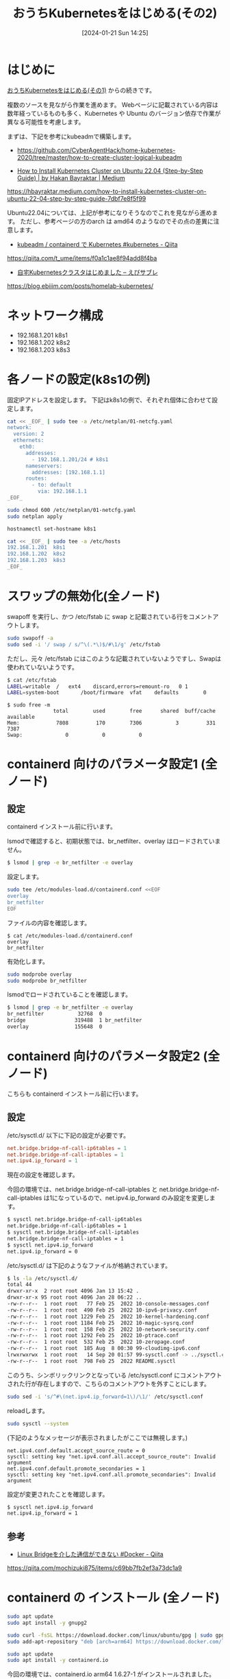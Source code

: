#+BLOG: wurly-blog
#+POSTID: 1035
#+ORG2BLOG:
#+DATE: [2024-01-21 Sun 14:25]
#+OPTIONS: toc:nil num:nil todo:nil pri:nil tags:nil ^:nil
#+CATEGORY: Kubernetes
#+TAGS: 
#+DESCRIPTION:
#+TITLE: おうちKubernetesをはじめる(その2)

* はじめに

[[./?p=1011][おうちKubernetesをはじめる(その1)]] からの続きです。

複数のソースを見ながら作業を進めます。
Webページに記載されている内容は数年経っているものも多く、Kubernetes や Ubuntu のバージョン依存で作業が異なる可能性を考慮します。

まずは、下記を参考にkubeadmで構築します。

 - https://github.com/CyberAgentHack/home-kubernetes-2020/tree/master/how-to-create-cluster-logical-kubeadm

 - [[https://hbayraktar.medium.com/how-to-install-kubernetes-cluster-on-ubuntu-22-04-step-by-step-guide-7dbf7e8f5f99][How to Install Kubernetes Cluster on Ubuntu 22.04 (Step-by-Step Guide) | by Hakan Bayraktar | Medium]]
https://hbayraktar.medium.com/how-to-install-kubernetes-cluster-on-ubuntu-22-04-step-by-step-guide-7dbf7e8f5f99

Ubuntu22.04については、上記が参考になりそうなのでこれを見ながら進めます。
ただし、参考ページの方のarch は amd64 のようなのでその点の差異に注意します。

 - [[https://qiita.com/t_ume/items/f0a1c1ae8f94add8f4ba][kubeadm / containerd で Kubernetes #kubernetes - Qiita]]
https://qiita.com/t_ume/items/f0a1c1ae8f94add8f4ba

 - [[https://blog.ebiiim.com/posts/homelab-kubernetes/][自宅Kubernetesクラスタはじめました – えびサブレ]]
https://blog.ebiiim.com/posts/homelab-kubernetes/


* ネットワーク構成

 - 192.168.1.201 k8s1
 - 192.168.1.202 k8s2
 - 192.168.1.203 k8s3

* 各ノードの設定(k8s1の例)

固定IPアドレスを設定します。
下記はk8s1の例で、それぞれ個体に合わせて設定します。

#+begin_src bash
cat << _EOF_ | sudo tee -a /etc/netplan/01-netcfg.yaml
network:
  version: 2
  ethernets:
    eth0:
      addresses:
        - 192.168.1.201/24 # k8s1
      nameservers:
        addresses: [192.168.1.1]
      routes:
        - to: default
          via: 192.168.1.1
_EOF_
#+end_src

#+begin_src bash
sudo chmod 600 /etc/netplan/01-netcfg.yaml
sudo netplan apply
#+end_src

#+begin_src bash
hostnamectl set-hostname k8s1
#+end_src

#+begin_src bash
cat << _EOF_ | sudo tee -a /etc/hosts
192.168.1.201  k8s1
192.168.1.202  k8s2
192.168.1.203  k8s3
_EOF_
#+end_src

* スワップの無効化(全ノード)

swapoff を実行し、かつ /etc/fstab に swap と記載されている行をコメントアウトします。

#+begin_src bash
sudo swapoff -a
sudo sed -i '/ swap / s/^\(.*\)$/#\1/g' /etc/fstab
#+end_src

ただし、元々 /etc/fstab にはこのような記載されていないようですし、Swapは使われていないようです。

#+begin_src bash
$ cat /etc/fstab
LABEL=writable	/	ext4	discard,errors=remount-ro	0 1
LABEL=system-boot       /boot/firmware  vfat    defaults        0       1
#+end_src

#+begin_src 
$ sudo free -m
               total        used        free      shared  buff/cache   available
Mem:            7808         170        7306           3         331        7387
Swap:              0           0           0
#+end_src

* containerd 向けのパラメータ設定1 (全ノード)

** 設定

containerd インストール前に行います。

lsmodで確認すると、初期状態では、br_netfilter、overlay はロードされていません。

#+begin_src bash
$ lsmod | grep -e br_netfilter -e overlay
#+end_src

設定します。

#+begin_src bash
sudo tee /etc/modules-load.d/containerd.conf <<EOF
overlay
br_netfilter
EOF
#+end_src

ファイルの内容を確認します。

#+begin_src 
$ cat /etc/modules-load.d/containerd.conf
overlay
br_netfilter
#+end_src

有効化します。

#+begin_src bash
sudo modprobe overlay
sudo modprobe br_netfilter
#+end_src

lsmodでロードされていることを確認します。

#+begin_src bash
$ lsmod | grep -e br_netfilter -e overlay
br_netfilter           32768  0
bridge                319488  1 br_netfilter
overlay               155648  0
#+end_src

* containerd 向けのパラメータ設定2 (全ノード)

こちらも containerd インストール前に行います。

** 設定

\slash{}etc/sysctl.d/ 以下に下記の設定が必要です。

#+begin_src conf
net.bridge.bridge-nf-call-ip6tables = 1
net.bridge.bridge-nf-call-iptables = 1
net.ipv4.ip_forward = 1
#+end_src

現在の設定を確認します。

今回の環境では、net.bridge.bridge-nf-call-iptables と net.bridge.bridge-nf-call-iptables は1になっているので、net.ipv4.ip_forward のみ設定を変更します。

#+begin_src bash
$ sysctl net.bridge.bridge-nf-call-ip6tables
net.bridge.bridge-nf-call-ip6tables = 1
$ sysctl net.bridge.bridge-nf-call-iptables
net.bridge.bridge-nf-call-iptables = 1
$ sysctl net.ipv4.ip_forward
net.ipv4.ip_forward = 0
#+end_src

\slash{}etc/sysctl.d/ は下記のようなファイルが格納されています。

#+begin_src bash
$ ls -la /etc/sysctl.d/
total 44
drwxr-xr-x  2 root root 4096 Jan 13 15:42 .
drwxr-xr-x 95 root root 4096 Jan 28 06:22 ..
-rw-r--r--  1 root root   77 Feb 25  2022 10-console-messages.conf
-rw-r--r--  1 root root  490 Feb 25  2022 10-ipv6-privacy.conf
-rw-r--r--  1 root root 1229 Feb 25  2022 10-kernel-hardening.conf
-rw-r--r--  1 root root 1184 Feb 25  2022 10-magic-sysrq.conf
-rw-r--r--  1 root root  158 Feb 25  2022 10-network-security.conf
-rw-r--r--  1 root root 1292 Feb 25  2022 10-ptrace.conf
-rw-r--r--  1 root root  532 Feb 25  2022 10-zeropage.conf
-rw-r--r--  1 root root  185 Aug  8 00:30 99-cloudimg-ipv6.conf
lrwxrwxrwx  1 root root   14 Sep 20 01:57 99-sysctl.conf -> ../sysctl.conf
-rw-r--r--  1 root root  798 Feb 25  2022 README.sysctl
#+end_src

このうち、シンボリックリンクとなっている /etc/sysctl.conf にコメントアウトされた行が存在しますので、こちらのコメントアウトを外すことにします。

#+begin_src bash
sudo sed -i 's/^#\(net.ipv4.ip_forward=1\)/\1/' /etc/sysctl.conf
#+end_src

reloadします。

#+begin_src bash
sudo sysctl --system
#+end_src

(下記のようなメッセージが表示されましたがここでは無視します。)

#+begin_src 
net.ipv4.conf.default.accept_source_route = 0
sysctl: setting key "net.ipv4.conf.all.accept_source_route": Invalid argument
net.ipv4.conf.default.promote_secondaries = 1
sysctl: setting key "net.ipv4.conf.all.promote_secondaries": Invalid argument
#+end_src

設定が変更されたことを確認します。

#+begin_src bash
$ sysctl net.ipv4.ip_forward
net.ipv4.ip_forward = 1
#+end_src

** 参考
 - [[https://qiita.com/mochizuki875/items/c69bb7fb2ef3a73dc1a9][Linux Bridgeを介した通信ができない #Docker - Qiita]]
https://qiita.com/mochizuki875/items/c69bb7fb2ef3a73dc1a9


* containerd の インストール (全ノード)

#+begin_src bash
sudo apt update
sudo apt install -y gnupg2
#+end_src

#+begin_src bash
sudo curl -fsSL https://download.docker.com/linux/ubuntu/gpg | sudo gpg --dearmour -o /etc/apt/trusted.gpg.d/docker.gpg
sudo add-apt-repository "deb [arch=arm64] https://download.docker.com/linux/ubuntu $(lsb_release -cs) stable"
#+end_src

#+begin_src bash
sudo apt update
sudo apt install -y containerd.io
#+end_src

今回の環境では、containerd.io arm64 1.6.27-1 がインストールされました。

** 設定

設定方法としては下記の通りです。

"containerd config default" によって既定の設定内容を出力できるので、これを/etc/containerd/config.tomlに上書きし、"systemd_cgroup = false" を "systemd_cgroup = true" に書き換えるという意味になります。

#+begin_src bash
containerd config default | sudo tee /etc/containerd/config.toml >/dev/null 2>&1
sudo sed -i 's/SystemdCgroup \= false/SystemdCgroup \= true/g' /etc/containerd/config.toml
cat /etc/containerd/config.toml
#+end_src

** (参考)元々の config.toml

元々保存されているファイルは下記の内容でした。

#+begin_src bash
$ cat /etc/containerd/config.toml
#+end_src

#+begin_src toml
#   Copyright 2018-2022 Docker Inc.

#   Licensed under the Apache License, Version 2.0 (the "License");
#   you may not use this file except in compliance with the License.
#   You may obtain a copy of the License at

#       http://www.apache.org/licenses/LICENSE-2.0

#   Unless required by applicable law or agreed to in writing, software
#   distributed under the License is distributed on an "AS IS" BASIS,
#   WITHOUT WARRANTIES OR CONDITIONS OF ANY KIND, either express or implied.
#   See the License for the specific language governing permissions and
#   limitations under the License.

disabled_plugins = ["cri"]

#root = "/var/lib/containerd"
#state = "/run/containerd"
#subreaper = true
#oom_score = 0

#[grpc]
#  address = "/run/containerd/containerd.sock"
#  uid = 0
#  gid = 0

#[debug]
#  address = "/run/containerd/debug.sock"
#  uid = 0
#  gid = 0
#  level = "info"
#+end_src

** (参考)出力した config.toml

"containerd config default" で下記の内容が出力されます。
この中で "SystemdCgroup = false" と記述されていますので、"SystemdCgroup = true" に書き換えます。

#+begin_src bash
$ containerd config default
#+end_src

#+begin_src toml
$ containerd config default 
disabled_plugins = []
imports = []
oom_score = 0
plugin_dir = ""
required_plugins = []
root = "/var/lib/containerd"
state = "/run/containerd"
temp = ""
version = 2

[cgroup]
  path = ""

[debug]
  address = ""
  format = ""
  gid = 0
  level = ""
  uid = 0

[grpc]
  address = "/run/containerd/containerd.sock"
  gid = 0
  max_recv_message_size = 16777216
  max_send_message_size = 16777216
  tcp_address = ""
  tcp_tls_ca = ""
  tcp_tls_cert = ""
  tcp_tls_key = ""
  uid = 0

[metrics]
  address = ""
  grpc_histogram = false

[plugins]

  [plugins."io.containerd.gc.v1.scheduler"]
    deletion_threshold = 0
    mutation_threshold = 100
    pause_threshold = 0.02
    schedule_delay = "0s"
    startup_delay = "100ms"

  [plugins."io.containerd.grpc.v1.cri"]
    device_ownership_from_security_context = false
    disable_apparmor = false
    disable_cgroup = false
    disable_hugetlb_controller = true
    disable_proc_mount = false
    disable_tcp_service = true
    enable_selinux = false
    enable_tls_streaming = false
    enable_unprivileged_icmp = false
    enable_unprivileged_ports = false
    ignore_image_defined_volumes = false
    max_concurrent_downloads = 3
    max_container_log_line_size = 16384
    netns_mounts_under_state_dir = false
    restrict_oom_score_adj = false
    sandbox_image = "registry.k8s.io/pause:3.6"
    selinux_category_range = 1024
    stats_collect_period = 10
    stream_idle_timeout = "4h0m0s"
    stream_server_address = "127.0.0.1"
    stream_server_port = "0"
    systemd_cgroup = false
    tolerate_missing_hugetlb_controller = true
    unset_seccomp_profile = ""

    [plugins."io.containerd.grpc.v1.cri".cni]
      bin_dir = "/opt/cni/bin"
      conf_dir = "/etc/cni/net.d"
      conf_template = ""
      ip_pref = ""
      max_conf_num = 1

    [plugins."io.containerd.grpc.v1.cri".containerd]
      default_runtime_name = "runc"
      disable_snapshot_annotations = true
      discard_unpacked_layers = false
      ignore_rdt_not_enabled_errors = false
      no_pivot = false
      snapshotter = "overlayfs"

      [plugins."io.containerd.grpc.v1.cri".containerd.default_runtime]
        base_runtime_spec = ""
        cni_conf_dir = ""
        cni_max_conf_num = 0
        container_annotations = []
        pod_annotations = []
        privileged_without_host_devices = false
        runtime_engine = ""
        runtime_path = ""
        runtime_root = ""
        runtime_type = ""

        [plugins."io.containerd.grpc.v1.cri".containerd.default_runtime.options]

      [plugins."io.containerd.grpc.v1.cri".containerd.runtimes]

        [plugins."io.containerd.grpc.v1.cri".containerd.runtimes.runc]
          base_runtime_spec = ""
          cni_conf_dir = ""
          cni_max_conf_num = 0
          container_annotations = []
          pod_annotations = []
          privileged_without_host_devices = false
          runtime_engine = ""
          runtime_path = ""
          runtime_root = ""
          runtime_type = "io.containerd.runc.v2"

          [plugins."io.containerd.grpc.v1.cri".containerd.runtimes.runc.options]
            BinaryName = ""
            CriuImagePath = ""
            CriuPath = ""
            CriuWorkPath = ""
            IoGid = 0
            IoUid = 0
            NoNewKeyring = false
            NoPivotRoot = false
            Root = ""
            ShimCgroup = ""
            SystemdCgroup = false

      [plugins."io.containerd.grpc.v1.cri".containerd.untrusted_workload_runtime]
        base_runtime_spec = ""
        cni_conf_dir = ""
        cni_max_conf_num = 0
        container_annotations = []
        pod_annotations = []
        privileged_without_host_devices = false
        runtime_engine = ""
        runtime_path = ""
        runtime_root = ""
        runtime_type = ""

        [plugins."io.containerd.grpc.v1.cri".containerd.untrusted_workload_runtime.options]

    [plugins."io.containerd.grpc.v1.cri".image_decryption]
      key_model = "node"

    [plugins."io.containerd.grpc.v1.cri".registry]
      config_path = ""

      [plugins."io.containerd.grpc.v1.cri".registry.auths]

      [plugins."io.containerd.grpc.v1.cri".registry.configs]

      [plugins."io.containerd.grpc.v1.cri".registry.headers]

      [plugins."io.containerd.grpc.v1.cri".registry.mirrors]

    [plugins."io.containerd.grpc.v1.cri".x509_key_pair_streaming]
      tls_cert_file = ""
      tls_key_file = ""

  [plugins."io.containerd.internal.v1.opt"]
    path = "/opt/containerd"

  [plugins."io.containerd.internal.v1.restart"]
    interval = "10s"

  [plugins."io.containerd.internal.v1.tracing"]
    sampling_ratio = 1.0
    service_name = "containerd"

  [plugins."io.containerd.metadata.v1.bolt"]
    content_sharing_policy = "shared"

  [plugins."io.containerd.monitor.v1.cgroups"]
    no_prometheus = false

  [plugins."io.containerd.runtime.v1.linux"]
    no_shim = false
    runtime = "runc"
    runtime_root = ""
    shim = "containerd-shim"
    shim_debug = false

  [plugins."io.containerd.runtime.v2.task"]
    platforms = ["linux/arm64/v8"]
    sched_core = false

  [plugins."io.containerd.service.v1.diff-service"]
    default = ["walking"]

  [plugins."io.containerd.service.v1.tasks-service"]
    rdt_config_file = ""

  [plugins."io.containerd.snapshotter.v1.aufs"]
    root_path = ""

  [plugins."io.containerd.snapshotter.v1.btrfs"]
    root_path = ""

  [plugins."io.containerd.snapshotter.v1.devmapper"]
    async_remove = false
    base_image_size = ""
    discard_blocks = false
    fs_options = ""
    fs_type = ""
    pool_name = ""
    root_path = ""

  [plugins."io.containerd.snapshotter.v1.native"]
    root_path = ""

  [plugins."io.containerd.snapshotter.v1.overlayfs"]
    mount_options = []
    root_path = ""
    sync_remove = false
    upperdir_label = false

  [plugins."io.containerd.snapshotter.v1.zfs"]
    root_path = ""

  [plugins."io.containerd.tracing.processor.v1.otlp"]
    endpoint = ""
    insecure = false
    protocol = ""

[proxy_plugins]

[stream_processors]

  [stream_processors."io.containerd.ocicrypt.decoder.v1.tar"]
    accepts = ["application/vnd.oci.image.layer.v1.tar+encrypted"]
    args = ["--decryption-keys-path", "/etc/containerd/ocicrypt/keys"]
    env = ["OCICRYPT_KEYPROVIDER_CONFIG=/etc/containerd/ocicrypt/ocicrypt_keyprovider.conf"]
    path = "ctd-decoder"
    returns = "application/vnd.oci.image.layer.v1.tar"

  [stream_processors."io.containerd.ocicrypt.decoder.v1.tar.gzip"]
    accepts = ["application/vnd.oci.image.layer.v1.tar+gzip+encrypted"]
    args = ["--decryption-keys-path", "/etc/containerd/ocicrypt/keys"]
    env = ["OCICRYPT_KEYPROVIDER_CONFIG=/etc/containerd/ocicrypt/ocicrypt_keyprovider.conf"]
    path = "ctd-decoder"
    returns = "application/vnd.oci.image.layer.v1.tar+gzip"

[timeouts]
  "io.containerd.timeout.bolt.open" = "0s"
  "io.containerd.timeout.shim.cleanup" = "5s"
  "io.containerd.timeout.shim.load" = "5s"
  "io.containerd.timeout.shim.shutdown" = "3s"
  "io.containerd.timeout.task.state" = "2s"

[ttrpc]
  address = ""
  gid = 0
  uid = 0
#+end_src

** 再起動

設定ファイルを変更したのでcontainerdを再起動します。

#+begin_src bash
sudo systemctl restart containerd
sudo systemctl status containerd
#+end_src

下記(loaded (/lib/systemd/system/containerd.service; enabled; vendor preset: enabled))のようになっていれば問題ありません。

#+begin_src bash
$ sudo systemctl status containerd
● containerd.service - containerd container runtime
     Loaded: loaded (/lib/systemd/system/containerd.service; enabled; vendor preset: enabled)
     Active: active (running) since Sun 2024-01-28 21:27:34 JST; 14s ago
       Docs: https://containerd.io
#+end_src

* Kubernetes(kubelet kubeadm kubectl)のインストール (全ノード)

#+begin_src bash
curl -s https://packages.cloud.google.com/apt/doc/apt-key.gpg | sudo gpg --dearmour -o /etc/apt/trusted.gpg.d/kubernetes-xenial.gpg
sudo apt-add-repository "deb http://apt.kubernetes.io/ kubernetes-xenial main"
#+end_src

#+begin_src bash
sudo apt update
sudo apt install -y kubelet kubeadm kubectl
sudo apt-mark hold kubelet kubeadm kubectl
#+end_src

1.28.2-00 がインストールされました。apt-mark で自動でバージョンアップされないよう固定しておきます。

* おわりに

ここまでで、全ノードで行う作業については完了です。

[[./?p=1055][おうちKubernetesをはじめる(その3)]] に続きます。
